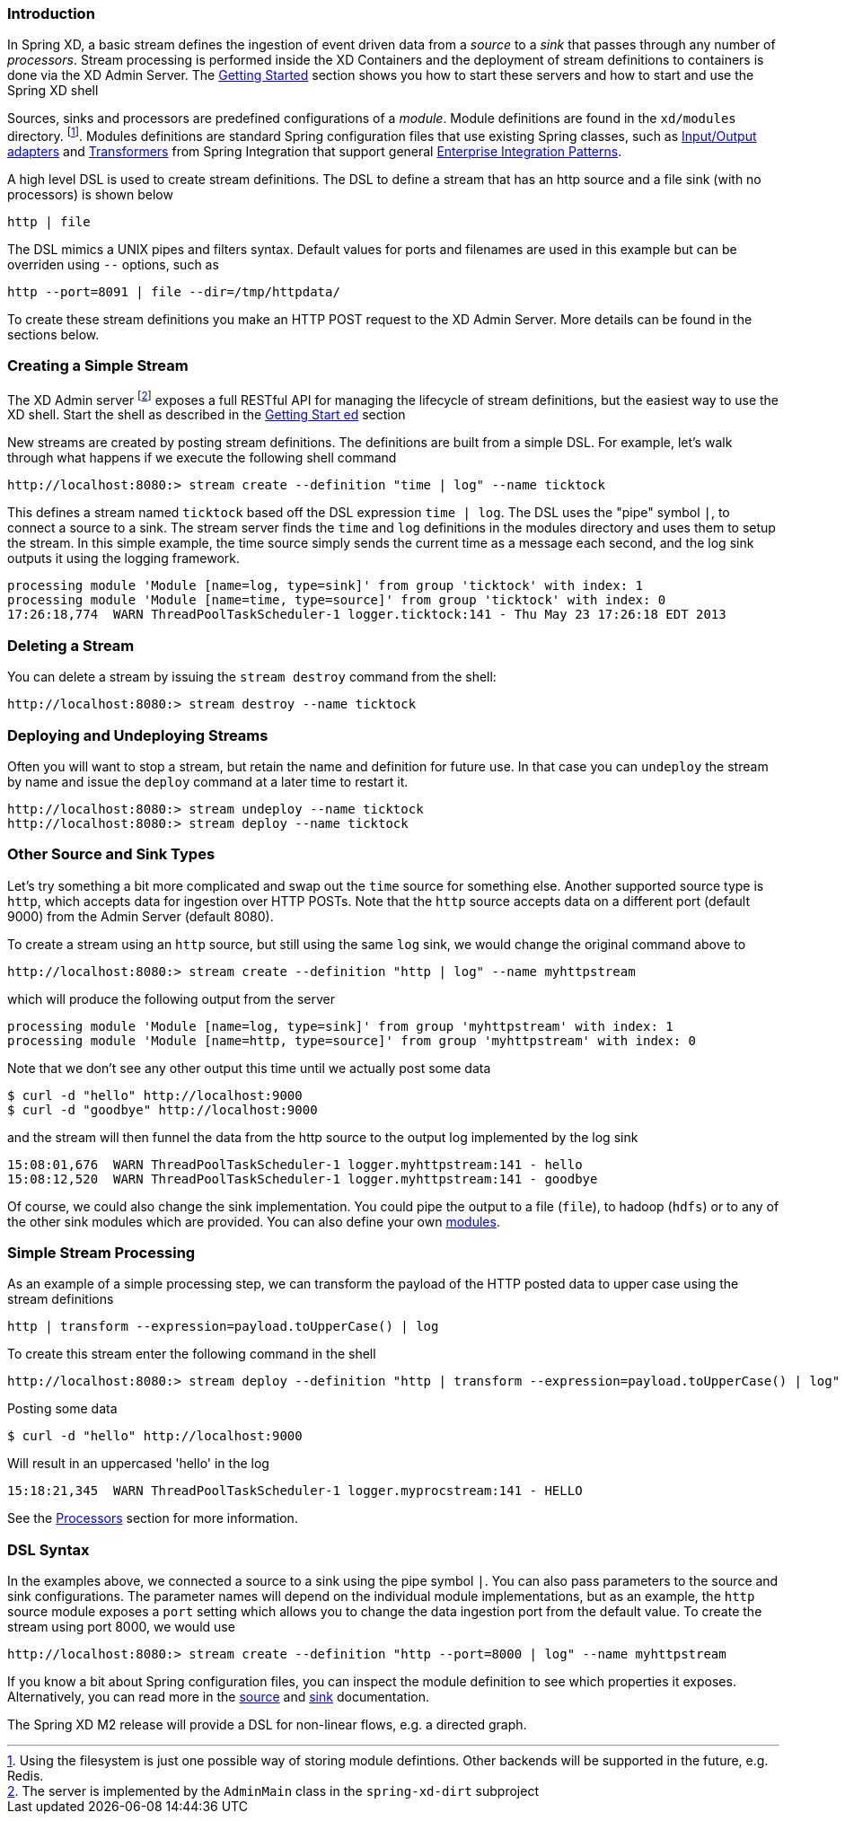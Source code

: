 === Introduction


In Spring XD, a basic stream defines the ingestion of event driven data from a _source_ to a _sink_ that passes through any number of _processors_.  Stream processing is performed inside the XD Containers and the deployment of stream definitions to containers is done via the XD Admin Server.  The link:Getting-Started#getting-started[Getting Started] section shows you how to start these servers and how to start and use the Spring XD shell

Sources, sinks and processors are predefined configurations of a _module_.  Module definitions are found in the `xd/modules` directory.  footnote:[Using the filesystem is just one possible way of storing module defintions.  Other backends will be supported in the future, e.g. Redis.].  Modules definitions are standard Spring configuration files that use existing Spring classes, such as http://static.springsource.org/spring-integration/reference/htmlsingle/#spring-integration-adapters[Input/Output adapters] and http://static.springsource.org/spring-integration/reference/htmlsingle/#transformer[Transformers] from Spring Integration that support general http://www.eaipatterns.com/[Enterprise Integration Patterns].

A high level DSL is used to create stream definitions. The DSL to define a stream that has an http source and a file sink (with no processors) is shown below

     http | file

The DSL mimics a UNIX pipes and filters syntax. Default values for ports and filenames are used in this example but can be overriden using `--` options, such as 

     http --port=8091 | file --dir=/tmp/httpdata/

To create these stream definitions you make an HTTP POST request to the XD Admin Server.  More details can be found in the sections below.

=== Creating a Simple Stream

The XD Admin server footnote:[The server is implemented by the `AdminMain` class in the `spring-xd-dirt` subproject] exposes a full RESTful API for managing the lifecycle of stream definitions, but the easiest way to use the XD shell. Start the shell as described in the link:Getting-Started#getting-started[Getting Start    ed] section 

New streams are created by posting stream definitions.  The definitions are built from a simple DSL. For example, let's walk through what happens if we execute the following shell command

    http://localhost:8080:> stream create --definition "time | log" --name ticktock
  

This defines a stream named `ticktock` based off the DSL expression `time | log`.  The DSL uses the "pipe" symbol `|`, to connect a source to a sink. The stream server finds the `time` and `log` definitions in the modules directory and uses them to setup the stream.  In this simple example, the time source simply sends the current time as a message each second, and the log sink outputs it using the logging framework.

  processing module 'Module [name=log, type=sink]' from group 'ticktock' with index: 1
  processing module 'Module [name=time, type=source]' from group 'ticktock' with index: 0
  17:26:18,774  WARN ThreadPoolTaskScheduler-1 logger.ticktock:141 - Thu May 23 17:26:18 EDT 2013


=== Deleting a Stream

You can delete a stream by issuing the `stream destroy` command from the shell:
  
    http://localhost:8080:> stream destroy --name ticktock

=== Deploying and Undeploying Streams

Often you will want to stop a stream, but retain the name and definition for future use. In that case you can `undeploy` the stream by name and issue the `deploy` command at a later time to restart it.

    http://localhost:8080:> stream undeploy --name ticktock
    http://localhost:8080:> stream deploy --name ticktock


=== Other Source and Sink Types

Let's try something a bit more complicated and swap out the `time` source for something else. Another supported source type is `http`, which accepts data for ingestion over HTTP POSTs. Note that the `http` source accepts data on a different port (default 9000) from the Admin Server (default 8080).

To create a stream using an `http` source, but still using the same `log` sink, we would change the original command above to

    http://localhost:8080:> stream create --definition "http | log" --name myhttpstream

which will produce the following output from the server

  processing module 'Module [name=log, type=sink]' from group 'myhttpstream' with index: 1
  processing module 'Module [name=http, type=source]' from group 'myhttpstream' with index: 0

Note that we don't see any other output this time until we actually post some data

  $ curl -d "hello" http://localhost:9000
  $ curl -d "goodbye" http://localhost:9000

and the stream will then funnel the data from the http source to the output log implemented by the log sink

  15:08:01,676  WARN ThreadPoolTaskScheduler-1 logger.myhttpstream:141 - hello
  15:08:12,520  WARN ThreadPoolTaskScheduler-1 logger.myhttpstream:141 - goodbye

Of course, we could also change the sink implementation. You could pipe the output to a file (`file`), to hadoop (`hdfs`) or to any of the other sink modules which are provided. You can also define your own link:Modules#modules[modules].

=== Simple Stream Processing

As an example of a simple processing step, we can transform the payload of the HTTP posted data to upper case using the stream definitions

    http | transform --expression=payload.toUpperCase() | log

To create this stream enter the following command in the shell

    http://localhost:8080:> stream deploy --definition "http | transform --expression=payload.toUpperCase() | log" --name myprocstrem

Posting some data

  $ curl -d "hello" http://localhost:9000

Will result in an uppercased 'hello' in the log

  15:18:21,345  WARN ThreadPoolTaskScheduler-1 logger.myprocstream:141 - HELLO

See the link:Processors#processors[Processors] section for more information.

=== DSL Syntax

In the examples above, we connected a source to a sink using the pipe symbol `|`. You can also pass parameters to the source and sink configurations. The parameter names will depend on the individual module implementations, but as an example, the `http` source module exposes a `port` setting which allows you to change the data ingestion port from the default value. To create the stream using port 8000, we would use 

    http://localhost:8080:> stream create --definition "http --port=8000 | log" --name myhttpstream

If you know a bit about Spring configuration files, you can inspect the module definition to see which properties it exposes. Alternatively, you can read more in the link:Sources#sources[source] and link:Sinks#sinks[sink] documentation.

The Spring XD M2 release will provide a DSL for non-linear flows, e.g. a directed graph.

